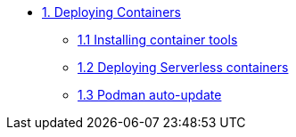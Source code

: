 * xref:01-containers.adoc[1. Deploying Containers]
** xref:01-containers-rpms.adoc[1.1 Installing container tools]
** xref:01-containers-serverless.adoc[1.2 Deploying Serverless containers]
** xref:01-containers-podman-autoupdate.adoc[1.3 Podman auto-update]